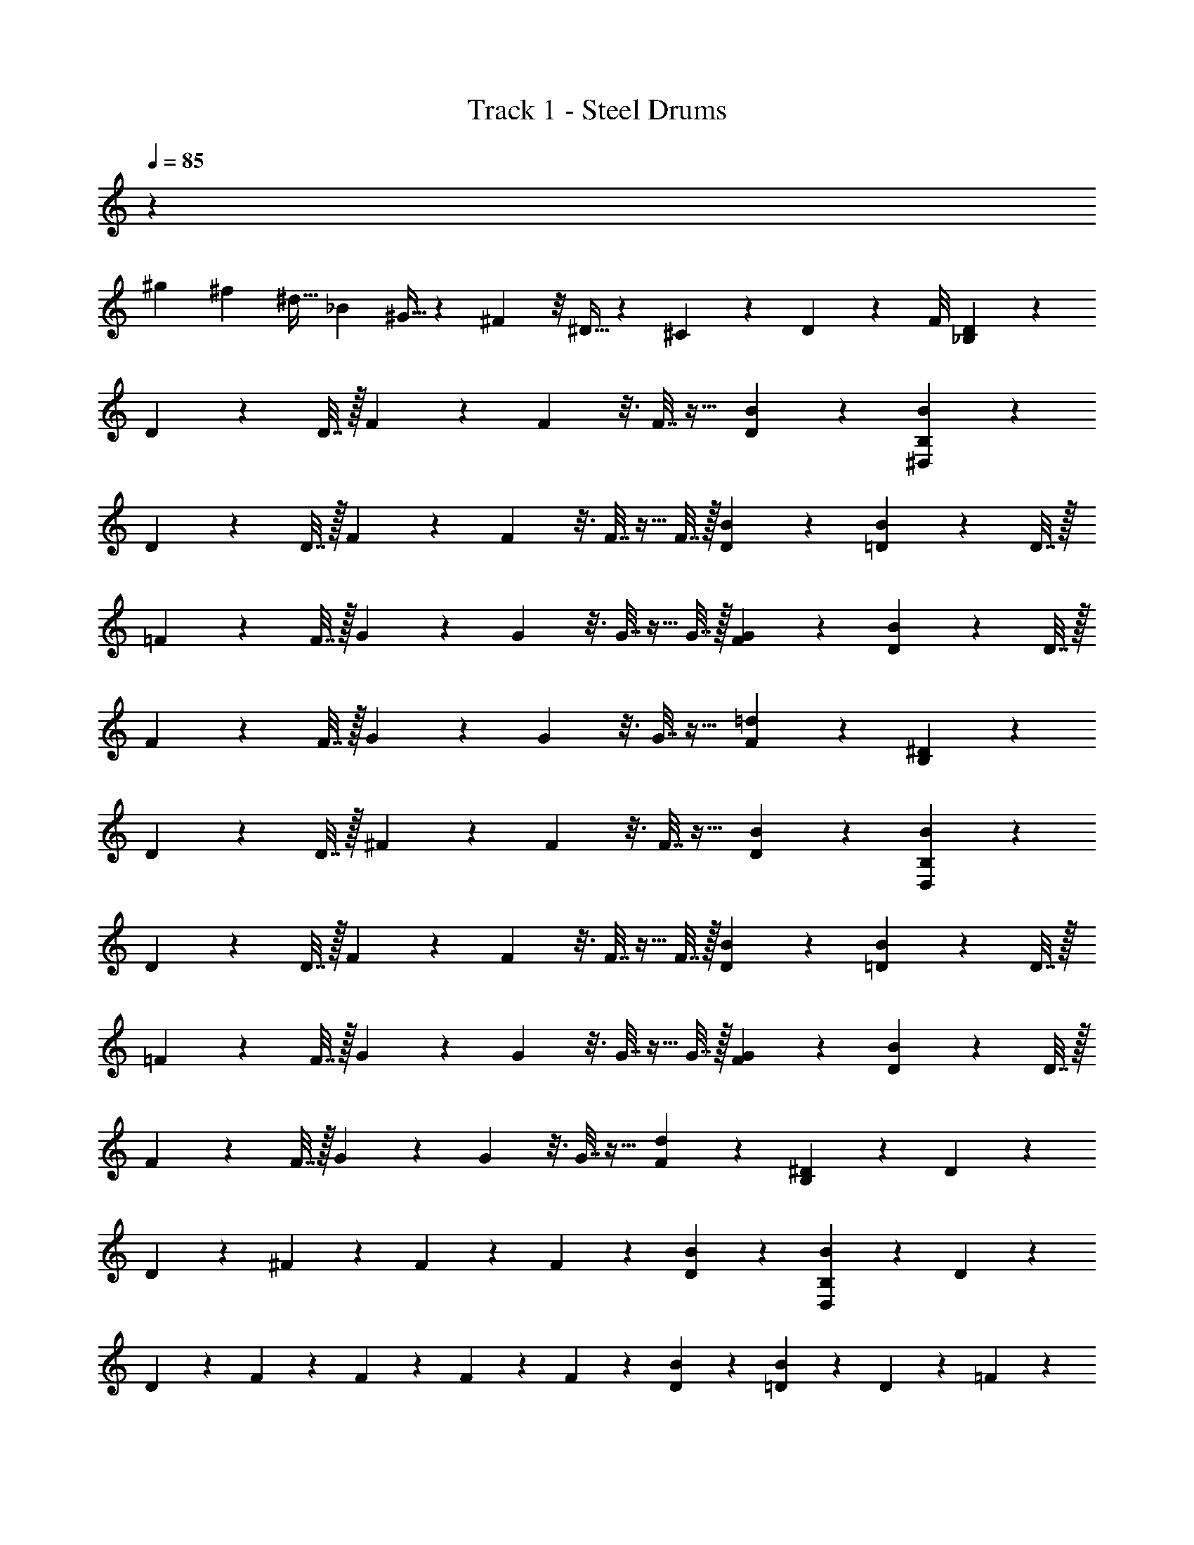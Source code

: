 X: 1
T: Track 1 - Steel Drums
Z: ABC Generated by Starbound Composer v0.8.7
L: 1/4
Q: 1/4=85
K: C
z16/3 
[z/12^g5/18] [z/12^f17/60] [z/6^d9/32] [z/12_B17/60] ^G9/32 z5/96 ^F7/24 z/8 ^D9/32 z13/96 ^C17/60 z2/15 D5/18 z19/72 F/8 [_B,2/9D2/9] z23/18 
D2/9 z/36 D7/32 z/32 F2/9 z/9 F11/48 z3/16 F7/32 z17/32 [D2/9B2/9] z5/18 [B2/9B,2/9^D,2/9] z23/18 
D2/9 z/36 D7/32 z/32 F2/9 z/9 F11/48 z3/16 F7/32 z9/32 F7/32 z/32 [B2/9D2/9] z5/18 [=D2/9B2/9] z37/36 D7/32 z/32 
=F2/9 z/36 F7/32 z/32 G2/9 z/9 G11/48 z3/16 G7/32 z9/32 G7/32 z/32 [F2/9G2/9] z5/18 [D2/9B2/9] z37/36 D7/32 z/32 
F2/9 z/36 F7/32 z/32 G2/9 z/9 G11/48 z3/16 G7/32 z17/32 [F2/9=d2/9] z5/18 [B,2/9^D2/9] z23/18 
D2/9 z/36 D7/32 z/32 ^F2/9 z/9 F11/48 z3/16 F7/32 z17/32 [B2/9D2/9] z5/18 [D,2/9B2/9B,2/9] z23/18 
D2/9 z/36 D7/32 z/32 F2/9 z/9 F11/48 z3/16 F7/32 z9/32 F7/32 z/32 [B2/9D2/9] z5/18 [=D2/9B2/9] z37/36 D7/32 z/32 
=F2/9 z/36 F7/32 z/32 G2/9 z/9 G11/48 z3/16 G7/32 z9/32 G7/32 z/32 [F2/9G2/9] z5/18 [B2/9D2/9] z37/36 D7/32 z/32 
F2/9 z/36 F7/32 z/32 G2/9 z/9 G11/48 z3/16 G7/32 z17/32 [d2/9F2/9] z71/288 [B,55/224^D55/224] z281/224 D55/224 z/126 
D61/252 z/224 ^F55/224 z11/112 F19/80 z31/180 F61/252 z113/224 [D55/224B55/224] z57/224 [B55/224B,55/224D,55/224] z281/224 D55/224 z/126 
D61/252 z/224 F55/224 z11/112 F19/80 z31/180 F61/252 z65/252 F61/252 z/224 [B55/224D55/224] z57/224 [=D55/224B55/224] z127/126 D61/252 z/224 =F55/224 z/126 
F61/252 z/224 G55/224 z11/112 G19/80 z31/180 G61/252 z65/252 G61/252 z/224 [F55/224G55/224] z57/224 [D55/224B55/224] z127/126 D61/252 z/224 F55/224 z/126 
F61/252 z/224 G55/224 z11/112 G19/80 z31/180 G61/252 z113/224 [F55/224d55/224] z57/224 [B,55/224^D55/224] z281/224 D55/224 z/126 
D61/252 z/224 ^F55/224 z11/112 F19/80 z31/180 F61/252 z113/224 [B55/224D55/224] z57/224 [D,55/224B55/224B,55/224] z281/224 D55/224 z/126 
D61/252 z/224 F55/224 z11/112 F19/80 z31/180 F61/252 z65/252 F61/252 z/224 [B55/224D55/224] z57/224 [=D55/224B55/224] z127/126 D61/252 z/224 =F55/224 z/126 
F61/252 z/224 G55/224 z11/112 G19/80 z31/180 G61/252 z65/252 G61/252 z/224 [F55/224G55/224] z57/224 [B55/224D55/224] z127/126 D61/252 z/224 F55/224 z/126 
F61/252 z/224 G55/224 z11/112 G19/80 z31/180 G61/252 z113/224 [d55/224F55/224] z/4 [B,33/140^D33/140] z177/140 D33/140 z/70 D29/126 z5/252 
^F33/140 z11/120 F23/96 z41/224 F29/126 z131/252 [D33/140B33/140] z37/140 [B33/140B,33/140D,33/140] z177/140 D33/140 z/70 D29/126 z5/252 
F33/140 z11/120 F23/96 z41/224 F29/126 z17/63 F29/126 z5/252 [B33/140D33/140] z37/140 [=D33/140B33/140] z71/70 D29/126 z5/252 =F33/140 z/70 F29/126 z5/252 
G33/140 z11/120 G23/96 z41/224 G29/126 z17/63 G29/126 z5/252 [F33/140G33/140] z37/140 [D33/140B33/140] z71/70 D29/126 z5/252 F33/140 z/70 F29/126 z5/252 
G33/140 z11/120 G23/96 z41/224 G29/126 z131/252 [F33/140d33/140] z37/140 [B,33/140^D33/140] z177/140 D33/140 z/70 D29/126 z5/252 
^F33/140 z11/120 F23/96 z41/224 F29/126 z131/252 [B33/140D33/140] z37/140 [D,33/140B33/140B,33/140] z177/140 D33/140 z/70 D29/126 z5/252 
F33/140 z11/120 F23/96 z41/224 F29/126 z17/63 F29/126 z5/252 [B33/140D33/140] z37/140 [=D33/140B33/140] z71/70 D29/126 z5/252 =F33/140 z/70 F29/126 z5/252 
G33/140 z11/120 G23/96 z41/224 G29/126 z17/63 G29/126 z5/252 [F33/140G33/140] z37/140 [B33/140D33/140] z71/70 D29/126 z5/252 F33/140 z/70 F29/126 z5/252 
G33/140 z11/120 G23/96 z41/224 G29/126 z131/252 [d33/140F33/140] z/4 [B,19/80^D19/80] z101/80 D19/80 z/80 D19/80 z/80 ^F19/80 z11/112 
F55/224 z27/160 F19/80 z41/80 [D19/80B19/80] z21/80 [B19/80B,19/80D,19/80] z101/80 D19/80 z/80 D19/80 z/80 F19/80 z11/112 
F55/224 z27/160 F19/80 z21/80 F19/80 z/80 [B19/80D19/80] z21/80 [=D19/80B19/80] z81/80 D19/80 z/80 =F19/80 z/80 F19/80 z/80 G19/80 z11/112 
G55/224 z27/160 G19/80 z21/80 G19/80 z/80 [F19/80G19/80] z21/80 [D19/80B19/80] z81/80 D19/80 z/80 F19/80 z/80 F19/80 z/80 G19/80 z11/112 
G55/224 z27/160 G19/80 z41/80 [F19/80d19/80] z21/80 [B,19/80^D19/80] z101/80 D19/80 z/80 D19/80 z/80 ^F19/80 z11/112 
F55/224 z27/160 F19/80 z41/80 [B19/80D19/80] z21/80 [D,19/80B19/80B,19/80] z101/80 D19/80 z/80 D19/80 z/80 F19/80 z11/112 
F55/224 z27/160 F19/80 z21/80 F19/80 z/80 [B19/80D19/80] z21/80 [=D19/80B19/80] z81/80 D19/80 z/80 =F19/80 z/80 F19/80 z/80 G19/80 z11/112 
G55/224 z27/160 G19/80 z21/80 G19/80 z/80 [F19/80G19/80] z21/80 [B19/80D19/80] z81/80 D19/80 z/80 F19/80 z/80 F19/80 z/80 G19/80 z11/112 
G55/224 z27/160 G19/80 z41/80 [d19/80F19/80] z/4 [B,11/48^D11/48] z61/48 D11/48 z/48 D11/48 z/48 ^F11/48 z/9 F2/9 z3/16 
F11/48 z25/48 [D11/48B11/48] z13/48 [B11/48B,11/48D,11/48] z61/48 D11/48 z/48 D11/48 z/48 F11/48 z/9 F2/9 z3/16 
F11/48 z13/48 F11/48 z/48 [B11/48D11/48] z13/48 [=D11/48B11/48] z49/48 D11/48 z/48 =F11/48 z/48 F11/48 z/48 G11/48 z/9 G2/9 z3/16 
G11/48 z13/48 G11/48 z/48 [F11/48G11/48] z13/48 [D11/48B11/48] z49/48 D11/48 z/48 F11/48 z/48 F11/48 z/48 G11/48 z/9 G2/9 z3/16 
G11/48 z25/48 [F11/48d11/48] z13/48 [B,11/48^D11/48] z61/48 D11/48 z/48 D11/48 z/48 ^F11/48 z/9 F2/9 z3/16 
F11/48 z25/48 [B11/48D11/48] z13/48 [D,11/48B11/48B,11/48] z61/48 D11/48 z/48 D11/48 z/48 F11/48 z/9 F2/9 z3/16 
F11/48 z13/48 F11/48 z/48 [B11/48D11/48] z13/48 [=D11/48B11/48] z49/48 D11/48 z/48 =F11/48 z/48 F11/48 z/48 G11/48 z/9 G2/9 z3/16 
G11/48 z13/48 G11/48 z/48 [F11/48G11/48] z13/48 [B11/48D11/48] z49/48 D11/48 z/48 F11/48 z/48 F11/48 z/48 G11/48 z/9 G2/9 z3/16 
G11/48 z25/48 [d11/48F11/48] z/4 [B,7/30^D7/30] z19/15 D7/30 z/60 D7/30 z/60 ^F7/30 z/10 F7/32 z19/96 F7/30 z31/60 
[D7/30B7/30] z4/15 [B7/30B,7/30D,7/30] z19/15 D7/30 z/60 D7/30 z/60 F7/30 z/10 F7/32 z19/96 F7/30 z4/15 F7/30 z/60 
[B7/30D7/30] z4/15 [=D7/30B7/30] z61/60 D7/30 z/60 =F7/30 z/60 F7/30 z/60 G7/30 z/10 G7/32 z19/96 G7/30 z4/15 G7/30 z/60 
[F7/30G7/30] z4/15 [D7/30B7/30] z61/60 D7/30 z/60 F7/30 z/60 F7/30 z/60 G7/30 z/10 G7/32 z19/96 G7/30 z31/60 
[F7/30d7/30] z4/15 [B,7/30^D7/30] z19/15 D7/30 z/60 D7/30 z/60 ^F7/30 z/10 F7/32 z19/96 F7/30 z31/60 
[B7/30D7/30] z4/15 [D,7/30B7/30B,7/30] z19/15 D7/30 z/60 D7/30 z/60 F7/30 z/10 F7/32 z19/96 F7/30 z4/15 F7/30 z/60 
[B7/30D7/30] z4/15 [=D7/30B7/30] z61/60 D7/30 z/60 =F7/30 z/60 F7/30 z/60 G7/30 z/10 G7/32 z19/96 G7/30 z4/15 G7/30 z/60 
[F7/30G7/30] z4/15 [B7/30D7/30] z61/60 D7/30 z/60 F7/30 z/60 F7/30 z/60 G7/30 z/10 G7/32 z19/96 G7/30 z31/60 
[d7/30F7/30] z/4 [B,9/40^D9/40] z51/40 D9/40 z/40 D9/40 z/40 ^F9/40 z7/72 F61/252 z13/70 F9/40 z21/40 [D9/40B9/40] z11/40 
[B9/40B,9/40D,9/40] z51/40 D9/40 z/40 D9/40 z/40 F9/40 z7/72 F61/252 z13/70 F9/40 z11/40 F9/40 z/40 [B9/40D9/40] z11/40 
[=D9/40B9/40] z41/40 D9/40 z/40 =F9/40 z/40 F9/40 z/40 G9/40 z7/72 G61/252 z13/70 G9/40 z11/40 G9/40 z/40 [F9/40G9/40] z11/40 
[D9/40B9/40] z41/40 D9/40 z/40 F9/40 z/40 F9/40 z/40 G9/40 z7/72 G61/252 z13/70 G9/40 z21/40 [F9/40d9/40] z11/40 
[B,9/40^D9/40] z51/40 D9/40 z/40 D9/40 z/40 ^F9/40 z7/72 F61/252 z13/70 F9/40 z21/40 [B9/40D9/40] z11/40 
[D,9/40B9/40B,9/40] z51/40 D9/40 z/40 D9/40 z/40 F9/40 z7/72 F61/252 z13/70 F9/40 z11/40 F9/40 z/40 [B9/40D9/40] z11/40 
[=D9/40B9/40] z41/40 D9/40 z/40 =F9/40 z/40 F9/40 z/40 G9/40 z7/72 G61/252 z13/70 G9/40 z11/40 G9/40 z/40 [F9/40G9/40] z11/40 
[B9/40D9/40] z41/40 D9/40 z/40 F9/40 z/40 F9/40 z/40 G9/40 z7/72 G61/252 z13/70 G9/40 z21/40 [d9/40F9/40] z/4 [B,17/72^D17/72] z91/72 
D17/72 z/72 D13/56 z/56 ^F17/72 z13/126 F29/126 z13/72 F13/56 z29/56 [D17/72B17/72] z19/72 [B17/72B,17/72D,17/72] z91/72 
D17/72 z/72 D13/56 z/56 F17/72 z13/126 F29/126 z13/72 F13/56 z15/56 F13/56 z/56 [B17/72D17/72] z19/72 [=D17/72B17/72] z73/72 D13/56 z/56 
=F17/72 z/72 F13/56 z/56 G17/72 z13/126 G29/126 z13/72 G13/56 z15/56 G13/56 z/56 [F17/72G17/72] z19/72 [D17/72B17/72] z73/72 D13/56 z/56 
F17/72 z/72 F13/56 z/56 G17/72 z13/126 G29/126 z13/72 G13/56 z29/56 [F17/72d17/72] z19/72 [B,17/72^D17/72] z91/72 
D17/72 z/72 D13/56 z/56 ^F17/72 z13/126 F29/126 z13/72 F13/56 z29/56 [B17/72D17/72] z19/72 [D,17/72B17/72B,17/72] z91/72 
D17/72 z/72 D13/56 z/56 F17/72 z13/126 F29/126 z13/72 F13/56 z15/56 F13/56 z/56 [B17/72D17/72] z19/72 [=D17/72B17/72] z73/72 D13/56 z/56 
=F17/72 z/72 F13/56 z/56 G17/72 z13/126 G29/126 z13/72 G13/56 z15/56 G13/56 z/56 [F17/72G17/72] z19/72 [B17/72D17/72] z73/72 D13/56 z/56 
F17/72 z/72 F13/56 z/56 G17/72 z13/126 G29/126 z13/72 G13/56 z29/56 [d17/72F17/72] z31/126 [B,53/224^D53/224] z283/224 D53/224 z5/288 
D67/288 z3/224 ^F53/224 z17/160 F8/35 z23/126 F67/288 z115/224 [D53/224B53/224] z59/224 [B53/224B,53/224D,53/224] z283/224 D53/224 z5/288 
D67/288 z3/224 F53/224 z17/160 F8/35 z23/126 F67/288 z77/288 F67/288 z3/224 [B53/224D53/224] z59/224 [=D53/224B53/224] z293/288 D67/288 z3/224 =F53/224 z5/288 
F67/288 z3/224 G53/224 z17/160 G8/35 z23/126 G67/288 z77/288 G67/288 z3/224 [F53/224G53/224] z59/224 [D53/224B53/224] z293/288 D67/288 z3/224 F53/224 z5/288 
F67/288 z3/224 G53/224 z17/160 G8/35 z23/126 G67/288 z115/224 [F53/224d53/224] z59/224 [B,53/224^D53/224] z283/224 D53/224 z5/288 
D67/288 z3/224 ^F53/224 z17/160 F8/35 z23/126 F67/288 z115/224 [B53/224D53/224] z59/224 [D,53/224B53/224B,53/224] z283/224 D53/224 z5/288 
D67/288 z3/224 F53/224 z17/160 F8/35 z23/126 F67/288 z77/288 F67/288 z3/224 [B53/224D53/224] z59/224 [=D53/224B53/224] z293/288 D67/288 z3/224 =F53/224 z5/288 
F67/288 z3/224 G53/224 z17/160 G8/35 z23/126 G67/288 z77/288 G67/288 z3/224 [F53/224G53/224] z59/224 [B53/224D53/224] z293/288 D67/288 z3/224 F53/224 z5/288 
F67/288 z3/224 G53/224 z17/160 G8/35 z23/126 G67/288 z115/224 [d53/224F53/224] z/4 [B,23/96^D23/96] z121/96 D23/96 z/96 D23/96 z/96 
^F23/96 z2/21 F5/21 z17/96 F23/96 z49/96 [D23/96B23/96] z25/96 [B23/96B,23/96D,23/96] z121/96 D23/96 z/96 D23/96 z/96 
F23/96 z2/21 F5/21 z17/96 F23/96 z25/96 F23/96 z/96 [B23/96D23/96] z25/96 [=D23/96B23/96] z97/96 D23/96 z/96 =F23/96 z/96 F23/96 z/96 
G23/96 z2/21 G5/21 z17/96 G23/96 z25/96 G23/96 z/96 [F23/96G23/96] z25/96 [D23/96B23/96] z97/96 D23/96 z/96 F23/96 z/96 F23/96 z/96 
G23/96 z2/21 G5/21 z17/96 G23/96 z49/96 [F23/96d23/96] z25/96 [B,23/96^D23/96] z121/96 D23/96 z/96 D23/96 z/96 
^F23/96 z2/21 F5/21 z17/96 F23/96 z49/96 [B23/96D23/96] z25/96 [D,23/96B23/96B,23/96] z121/96 D23/96 z/96 D23/96 z/96 
F23/96 z2/21 F5/21 z17/96 F23/96 z25/96 F23/96 z/96 [B23/96D23/96] z25/96 [=D23/96B23/96] z97/96 D23/96 z/96 =F23/96 z/96 F23/96 z/96 
G23/96 z2/21 G5/21 z17/96 G23/96 z25/96 G23/96 z/96 [F23/96G23/96] z25/96 [B23/96D23/96] z97/96 D23/96 z/96 F23/96 z/96 F23/96 z/96 
G23/96 z2/21 G5/21 z17/96 G23/96 z49/96 [d23/96F23/96] z/4 [B,11/48^D11/48] z61/48 D11/48 z/48 D11/48 z/48 ^F11/48 z5/48 
F7/30 z11/60 F11/48 z25/48 [D11/48B11/48] z13/48 [B11/48B,11/48D,11/48] z61/48 D11/48 z/48 D11/48 z/48 F11/48 z5/48 
F7/30 z11/60 F11/48 z13/48 F11/48 z/48 [B11/48D11/48] z13/48 [=D11/48B11/48] z49/48 D11/48 z/48 =F11/48 z/48 F11/48 z/48 G11/48 z5/48 
G7/30 z11/60 G11/48 z13/48 G11/48 z/48 [F11/48G11/48] z13/48 [D11/48B11/48] z49/48 D11/48 z/48 F11/48 z/48 F11/48 z/48 G11/48 z5/48 
G7/30 z11/60 G11/48 z25/48 [F11/48d11/48] z13/48 [B,11/48^D11/48] z61/48 D11/48 z/48 D11/48 z/48 ^F11/48 z5/48 
F7/30 z11/60 F11/48 z25/48 [B11/48D11/48] z13/48 [D,11/48B11/48B,11/48] z61/48 D11/48 z/48 D11/48 z/48 F11/48 z5/48 
F7/30 z11/60 F11/48 z13/48 F11/48 z/48 [B11/48D11/48] z13/48 [=D11/48B11/48] z49/48 D11/48 z/48 =F11/48 z/48 F11/48 z/48 G11/48 z5/48 
G7/30 z11/60 G11/48 z13/48 G11/48 z/48 [F11/48G11/48] z13/48 [B11/48D11/48] z49/48 D11/48 z/48 F11/48 z/48 F11/48 z/48 G11/48 z5/48 
G7/30 z11/60 G11/48 z25/48 [d11/48F11/48] 
